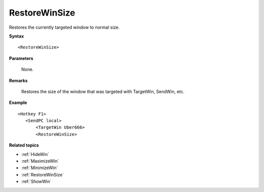 .. _RestoreWinSize:

RestoreWinSize
==============================================================================
Restores the currently targeted window to normal size.

**Syntax**

::

    <RestoreWinSize>

**Parameters**

    None.

**Remarks**

    Restores the size of the window that was targeted with TargetWin,  SendWin, etc.

**Example**

::

    <Hotkey F1>
       <SendPC local>
           <TargetWin Uber666>
           <RestoreWinSize>

**Related topics**

- :ref:`HideWin`
- :ref:`MaximizeWin`
- :ref:`MinimizeWin`
- :ref:`RestoreWinSize`
- :ref:`ShowWin`
